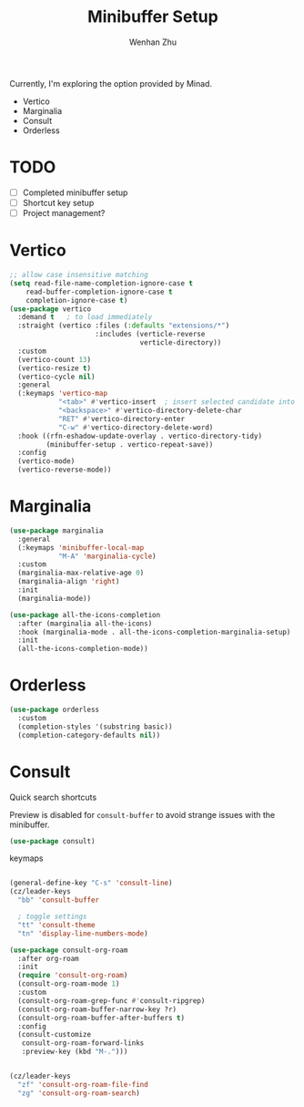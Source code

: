 #+TITLE: Minibuffer Setup
#+AUTHOR: Wenhan Zhu

Currently, I'm exploring the option provided by Minad.

- Vertico
- Marginalia
- Consult
- Orderless

* TODO
- [ ] Completed minibuffer setup
- [ ] Shortcut key setup
- [ ] Project management?


* Vertico

#+begin_src emacs-lisp
  ;; allow case insensitive matching
  (setq read-file-name-completion-ignore-case t
      read-buffer-completion-ignore-case t
      completion-ignore-case t)
  (use-package vertico
    :demand t   ; to load immediately
    :straight (vertico :files (:defaults "extensions/*")
                       :includes (verticle-reverse
                                  verticle-directory))
    :custom
    (vertico-count 13)
    (vertico-resize t)
    (vertico-cycle nil)
    :general
    (:keymaps 'vertico-map
              "<tab>" #'vertico-insert  ; insert selected candidate into text area
              "<backspace>" #'vertico-directory-delete-char
              "RET" #'vertico-directory-enter
              "C-w" #'vertico-directory-delete-word)
    :hook ((rfn-eshadow-update-overlay . vertico-directory-tidy)
           (minibuffer-setup . vertico-repeat-save))
    :config
    (vertico-mode)
    (vertico-reverse-mode))
#+end_src


* Marginalia

#+begin_src emacs-lisp
  (use-package marginalia
    :general
    (:keymaps 'minibuffer-local-map
              "M-A" 'marginalia-cycle)
    :custom
    (marginalia-max-relative-age 0)
    (marginalia-align 'right)
    :init
    (marginalia-mode))
#+end_src

#+begin_src emacs-lisp
  (use-package all-the-icons-completion
    :after (marginalia all-the-icons)
    :hook (marginalia-mode . all-the-icons-completion-marginalia-setup)
    :init
    (all-the-icons-completion-mode))
#+end_src

* Orderless

#+begin_src emacs-lisp
  (use-package orderless
    :custom
    (completion-styles '(substring basic))
    (completion-category-defaults nil))
#+end_src


* Consult

Quick search shortcuts

Preview is disabled for =consult-buffer= to avoid strange issues with the minibuffer.

#+begin_src emacs-lisp
  (use-package consult)
#+end_src


keymaps

#+begin_src emacs-lisp

  (general-define-key "C-s" 'consult-line)
  (cz/leader-keys
    "bb" 'consult-buffer

    ; toggle settings
    "tt" 'consult-theme
    "tn" 'display-line-numbers-mode)
#+end_src

#+begin_src emacs-lisp
  (use-package consult-org-roam
    :after org-roam
    :init
    (require 'consult-org-roam)
    (consult-org-roam-mode 1)
    :custom
    (consult-org-roam-grep-func #'consult-ripgrep)
    (consult-org-roam-buffer-narrow-key ?r)
    (consult-org-roam-buffer-after-buffers t)
    :config
    (consult-customize
     consult-org-roam-forward-links
     :preview-key (kbd "M-.")))


  (cz/leader-keys
    "zf" 'consult-org-roam-file-find
    "zg" 'consult-org-roam-search)
#+end_src
